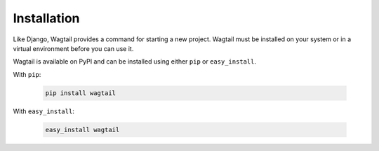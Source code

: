 ============
Installation
============

Like Django, Wagtail provides a command for starting a new project. Wagtail must be installed on your system or in a virtual environment before you can use it.

Wagtail is available on PyPI and can be installed using either ``pip`` or ``easy_install``.


With ``pip``:

 .. code-block:: bash

    pip install wagtail


With ``easy_install``:

 .. code-block:: bash

    easy_install wagtail
